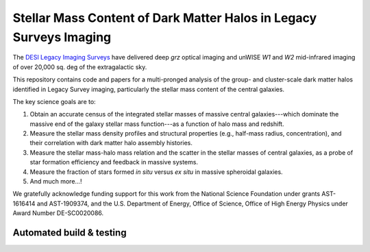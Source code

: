 Stellar Mass Content of Dark Matter Halos in Legacy Surveys Imaging
===================================================================

The `DESI Legacy Imaging Surveys`_ have delivered deep *grz* optical imaging and
unWISE *W1* and *W2* mid-infrared imaging of over 20,000 sq. deg of the
extragalactic sky.

This repository contains code and papers for a multi-pronged analysis of the
group- and cluster-scale dark matter halos identified in Legacy Survey imaging,
particularly the stellar mass content of the central galaxies.  

The key science goals are to:

1. Obtain an accurate census of the integrated stellar masses of massive central
   galaxies---which dominate the massive end of the galaxy stellar mass
   function---as a function of halo mass and redshift.

2. Measure the stellar mass density profiles and structural properties (e.g.,
   half-mass radius, concentration), and their correlation with dark matter halo
   assembly histories.  

3. Measure the stellar mass-halo mass relation and the scatter in the stellar
   masses of central galaxies, as a probe of star formation efficiency and
   feedback in massive systems.

4. Measure the fraction of stars formed *in situ* versus *ex situ* in massive
   spheroidal galaxies.

5. And much more...!

We gratefully acknowledge funding support for this work from the National
Science Foundation under grants AST-1616414 and AST-1909374, and the
U.S. Department of Energy, Office of Science, Office of High Energy Physics
under Award Number DE-SC0020086.

.. _`DESI Legacy Imaging Surveys`: http://legacysurvey.org

Automated build & testing
-------------------------

.. image:: https://img.shields.io/circleci/project/github/moustakas/legacyhalos.svg
  :alt: Build
  :target: https://circleci.com/gh/moustakas/legacyhalos

.. image:: https://coveralls.io/repos/github/moustakas/legacyhalos/badge.svg?branch=master
  :alt: Coverage
  :target: https://coveralls.io/github/moustakas/legacyhalos?branch=master
